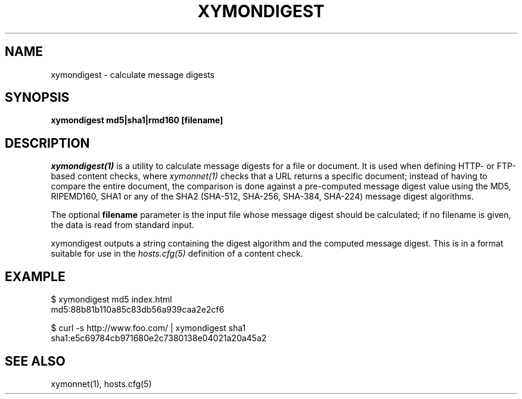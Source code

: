 .TH XYMONDIGEST 1 "Version 4.3.20-rc1: 12 May 2015" "Xymon"
.SH NAME
xymondigest \- calculate message digests
.SH SYNOPSIS
.B "xymondigest md5|sha1|rmd160 [filename]"

.SH DESCRIPTION
.I xymondigest(1)
is a utility to calculate message digests for a file or
document. It is used when defining HTTP- or FTP-based
content checks, where 
.I xymonnet(1)
checks that a URL returns a specific document; instead
of having to compare the entire document, the comparison
is done against a pre-computed message digest value 
using the MD5, RIPEMD160, SHA1 or any of the SHA2 (SHA-512,
SHA-256, SHA-384, SHA-224) message digest algorithms.

The optional \fBfilename\fR parameter is the input
file whose message digest should be calculated; if no
filename is given, the data is read from standard input.

xymondigest outputs a string containing the digest algorithm
and the computed message digest. This is in a format
suitable for use in the
.I hosts.cfg(5)
definition of a content check.

.SH EXAMPLE

   $ xymondigest md5 index.html
   md5:88b81b110a85c83db56a939caa2e2cf6

   $ curl -s http://www.foo.com/ | xymondigest sha1
   sha1:e5c69784cb971680e2c7380138e04021a20a45a2

.SH "SEE ALSO"
xymonnet(1), hosts.cfg(5)

